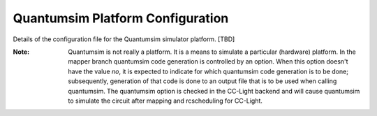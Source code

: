 .. _qsimplatform:

Quantumsim Platform Configuration
---------------------------------

Details of the configuration file for the Quantumsim simulator platform. [TBD]

:Note: Quantumsim is not really a platform. It is a means to simulate a particular (hardware) platform. In the mapper branch quantumsim code generation is controlled by an option. When this option doesn't have the value `no`, it is expected to indicate for which quantumsim code generation is to be done; subsequently, generation of that code is done to an output file that is to be used when calling quantumsim. The quantumsim option is checked in the CC-Light backend and will cause quantumsim to simulate the circuit after mapping and rcscheduling for CC-Light.
